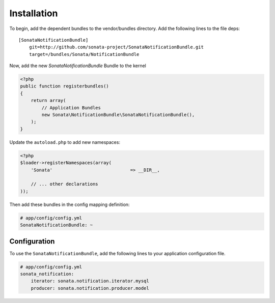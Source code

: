 Installation
============

To begin, add the dependent bundles to the vendor/bundles directory. Add the following lines to the file deps::

    [SonataNotificationBundle]
        git=http://github.com/sonata-project/SonataNotificationBundle.git
        target=/bundles/Sonata/NotificationBundle


Now, add the new `SonataNotificationBundle` Bundle to the kernel

.. code-block:: php

    <?php
    public function registerbundles()
    {
        return array(
            // Application Bundles
            new Sonata\NotificationBundle\SonataNotificationBundle(),
        );
    }

Update the ``autoload.php`` to add new namespaces:

.. code-block:: php

    <?php
    $loader->registerNamespaces(array(
        'Sonata'                             => __DIR__,

        // ... other declarations
    ));

Then add these bundles in the config mapping definition:

.. code-block:: yaml

    # app/config/config.yml
    SonataNotificationBundle: ~

Configuration
-------------

To use the ``SonataNotificationBundle``, add the following lines to your application configuration
file.

.. code-block:: yaml

    # app/config/config.yml
    sonata_notification:
        iterator: sonata.notification.iterator.mysql
        producer: sonata.notification.producer.model

